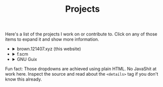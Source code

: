#+TITLE: Projects

Here's a list of the projects I work on or contribute to. Click on any of those items to expand it and show more information.

#+begin_export html
<ul class="project-list">
  <li>
    <details>
      <summary>brown.121407.xyz (this website)</summary>
      <p>
	Minimalist weblog built using Emacs Lisp and Org.
	<dl>
          <dt>relation</dt>
          <dd>maintainer</dd>

	  <dt>source code</dt>
	  <dd><a href="https://git.sr.ht/~brown121407/brown.121407.xyz">sourcehut</a></dd>
	  
	  <dt>license</dt>
	  <dd><a href="/COPYING">GPL 3+</a></dd>
	</dl>
      </p>
    </details>
  </li>
  <li>
    <details>
      <summary>f.scm</summary>
      <p>
        Guile Scheme library for common operations on files and directories.

        <dl>
          <dt>relation</dt>
          <dd>maintainer</dd>

          <dt>source code</dt>
          <dd><a href="https://git.sr.ht/~brown121407/f.scm">sourcehut</a></dd>

          <dt>license</dt>
          <dd><a href="https://git.sr.ht/~brown121407/f.scm/tree/master/COPYING">GPL 3+</a></dd>
        </dl>
      </p>
    </details>
  </li>
  <li>
    <details>
      <summary>GNU Guix</summary>
      <p>
	Guix is an advanced distribution of the GNU operating system developed by the GNU Project—which respects the freedom of computer users.

	<dl>
	  <dt>relation</dt>
	  <dd><a href="http://git.savannah.gnu.org/cgit/guix.git/log/?qt=author&q=Alexandru-Sergiu+Marton">contributor</a></dd>

	  <dt>source code</dt>
	  <dd><a href="http://git.savannah.gnu.org/cgit/guix.git">savannah</a></dd>

	  <dt>license</dt>
	  <dd><a href="http://git.savannah.gnu.org/cgit/guix.git/tree/COPYING">GPL 3+</a></dd>
	</dl>
      </p>
    </details>
  </li>
</ul>
#+end_export

Fun fact: Those dropdowns are achieved using plain HTML. No JavaShit at work here. Inspect the source and read about the ~<details>~ tag if you don't know this already.
